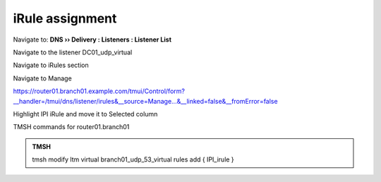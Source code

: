 iRule assignment
############################

Navigate to: **DNS  ››  Delivery : Listeners : Listener List**

.. image:: /_static/class2/listener-assignment-1.png

Navigate to the listener DC01_udp_virtual 

.. image:: /_static/class2/listener-assignment-2-c.png

Navigate to iRules section

.. image:: /_static/class2/irule-assignment-3-c.png

Navigate to Manage

.. image:: /_static/class2/irule-assignment-4-c.png

https://router01.branch01.example.com/tmui/Control/form?__handler=/tmui/dns/listener/irules&__source=Manage...&__linked=false&__fromError=false

Highlight IPI iRule and move it to Selected column

TMSH commands for router01.branch01 

.. admonition:: TMSH

   tmsh modify ltm virtual branch01_udp_53_virtual rules add { IPI_irule }
